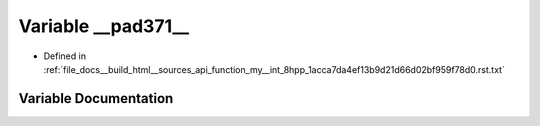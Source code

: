 .. _exhale_variable_function__my____int__8hpp__1acca7da4ef13b9d21d66d02bf959f78d0_8rst_8txt_1a944bcb610778aa8ae80ff3a095cf5e80:

Variable __pad371__
===================

- Defined in :ref:`file_docs__build_html__sources_api_function_my__int_8hpp_1acca7da4ef13b9d21d66d02bf959f78d0.rst.txt`


Variable Documentation
----------------------


.. doxygenvariable:: __pad371__
